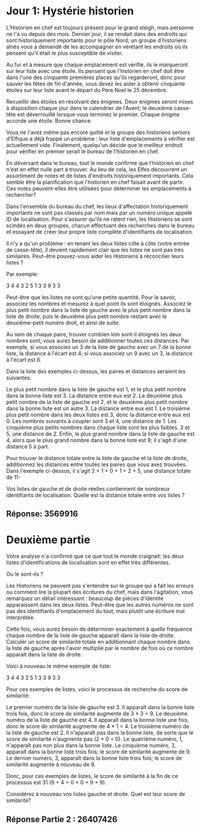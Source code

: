 * Jour 1: Hystérie historien 

L'Historien en chef est toujours présent pour le grand sleigh, mais personne ne l'a vu depuis des mois. Dernier jour, il se rendait dans des endroits qui sont historiquement importants pour le pôle Nord; un groupe d'historiens aînés vous a demandé de les accompagner en vérétant les endroits où ils pensent qu'il était le plus susceptible de visiter.

Au fur et à mesure que chaque emplacement est vérifié, ils le marqueront sur leur liste avec une étoile. Ils pensent que l'historien en chef doit être dans l'une des cinquante premières places qu'ils regarderont, donc pour sauver les fêtes de fin d'année, vous devez les aider à obtenir cinquante étoiles sur leur liste avant le départ du Père Noel le 25 décembre.

Recueillir des étoiles en résolvant des énigmes. Deux énigmes seront mises à disposition chaque jour dans le calendrier de l'Avent; le deuxième casse-tête est déverrouillé lorsque vous terminez le premier. Chaque énigme accorde une étoile. Bonne chance.

Vous ne l'avez même pas encore quitté et le groupe des historiens seniors d'Elfique a déjà frappé un problème : leur liste d'emplacements à vérifier est actuellement vide. Finalement, quelqu'un décide que le meilleur endroit pour vérifier en premier serait le bureau de l'historien en chef.

En déversant dans le bureau, tout le monde confirme que l'historien en chef n'est en effet nulle part à trouver. Au lieu de cela, les Elfes découvrent un assortiment de notes et de listes d'endroits historiquement importants. Cela semble être la planification que l'historien en chef faisait avant de partir. Ces notes peuvent-elles être utilisées pour déterminer les emplacements à rechercher?

Dans l'ensemble du bureau du chef, les lieux d'affectation historiquement importants ne sont pas classés par nom mais par un numéro unique appelé ID de localisation. Pour s'assurer qu'ils ne ratent rien, les Historiens se sont scindés en deux groupes, chacun effectuant des recherches dans le bureau et essayant de créer leur propre liste complète d'identifiants de localisation.

Il n'y a qu'un problème : en tenant les deux listes côte à côte (votre entrée de casse-tête), il devient rapidement clair que les listes ne sont pas très similaires. Peut-être pouvez-vous aider les Historiens à réconcilier leurs listes ?

Par exemple:

3   4
4   3
2   5
1   3
3   9
3   3

Peut-être que les listes ne sont qu'une petite quantité. Pour le savoir, associez les nombres et mesurez à quel point ils sont éloignés. Associez le plus petit nombre dans la liste de gauche avec le plus petit nombre dans la liste de droite, puis le deuxième plus petit nombre restant avec le deuxième-petit numéro droit, et ainsi de suite.

Au sein de chaque paire, trouver combien loin sont-il éloignés les deux nombres sont; vous aurez besoin de additionner toutes ces distances. Par exemple, si vous associez un 3 de la liste de gauche avec un 7 de la bonne liste, la distance à l'écart est 4; si vous associez un 9 avec un 3, la distance à l'écart est 6.

Dans la liste des exemples ci-dessus, les paires et distances seraient les suivantes:

    Le plus petit nombre dans la liste de gauche est 1, et le plus petit nombre dans la bonne liste est 3. La distance entre eux est 2.
    Le deuxième plus petit nombre de la liste de gauche est 2, et le deuxième plus petit nombre dans la bonne liste est un autre 3. La distance entre eux est 1.
    Le troisième plus petit nombre dans les deux listes est 3, donc la distance entre eux est 0.
    Les nombres suivants à coupler sont 3 et 4, une distance de 1.
    Les cinquième plus petits nombres dans chaque liste sont les plus faibles. 3 et 5, une distance de 2.
    Enfin, le plus grand nombre dans la liste de gauche est 4, alors que le plus grand nombre dans la bonne liste est 9; il s'agit d'une distance 5 à part.

Pour trouver le distance totale entre la liste de gauche et la liste de droite, additionnez les distances entre toutes les paires que vous avez trouvées. Dans l'exemple ci-dessus, il s'agit 2 + 1 + 0 + 1 + 2 + 5, une distance totale de 11-

Vos listes de gauche et de droite réelles contiennent de nombreux identifiants de localisation. Quelle est la distance totale entre vos listes ?

** Réponse: 3569916


* Deuxième partie 

Votre analyse n'a confirmé que ce que tout le monde craignait: les deux listes d'identifications de localisation sont en effet très différentes.

Ou le sont-ils ?

Les Historiens ne peuvent pas s'entendre sur le groupe qui a fait les erreurs ou comment lire la plupart des écritures du chef, mais dans l'agitation, vous remarquez un détail intéressant : beaucoup de pièces d'identité apparaissent dans les deux listes. Peut-être que les autres numéros ne sont pas des identifiants d'emplacement du tout, mais plutôt une écriture mal interprétée.

Cette fois, vous aurez besoin de déterminer exactement à quelle fréquence chaque nombre de la liste de gauche apparaît dans la liste de droite. Calculer un score de similarité totale en additionnant chaque nombre dans la liste de gauche après l'avoir multiplié par le nombre de fois où ce nombre apparaît dans la liste de droite.

Voici à nouveau le même exemple de liste:

3   4
4   3
2   5
1   3
3   9
3   3

Pour ces exemples de listes, voici le processus de recherche du score de similarité:

    Le premier numéro de la liste de gauche est 3. Il apparaît dans la bonne liste trois fois, donc le score de similarité augmente de 3 * 3 = 9.
    Le deuxième numéro de la liste de gauche est 4. Il apparaît dans la bonne liste une fois, donc le score de similarité augmente de 4 * 1 = 4.
    Le troisième numéro de la liste de gauche est 2. Il n'apparaît pas dans la bonne liste, de sorte que le score de similarité n'augmente pas (2 * 0 = 0).
    Le quatrième numéro, 1, n'apparaît pas non plus dans la bonne liste.
    Le cinquième numéro, 3, apparaît dans la bonne liste trois fois; le score de similarité augmente de 9.
    Le dernier numéro, 3, apparaît dans la bonne liste trois fois; le score de similarité augmente à nouveau de 9.

Donc, pour ces exemples de listes, le score de similarité à la fin de ce processus est 31 (9 + 4 + 0 + 0 + 9 + 9).

Considérez à nouveau vos listes gauche et droite. Quel est leur score de similarité?

** Réponse Partie 2 : 26407426
